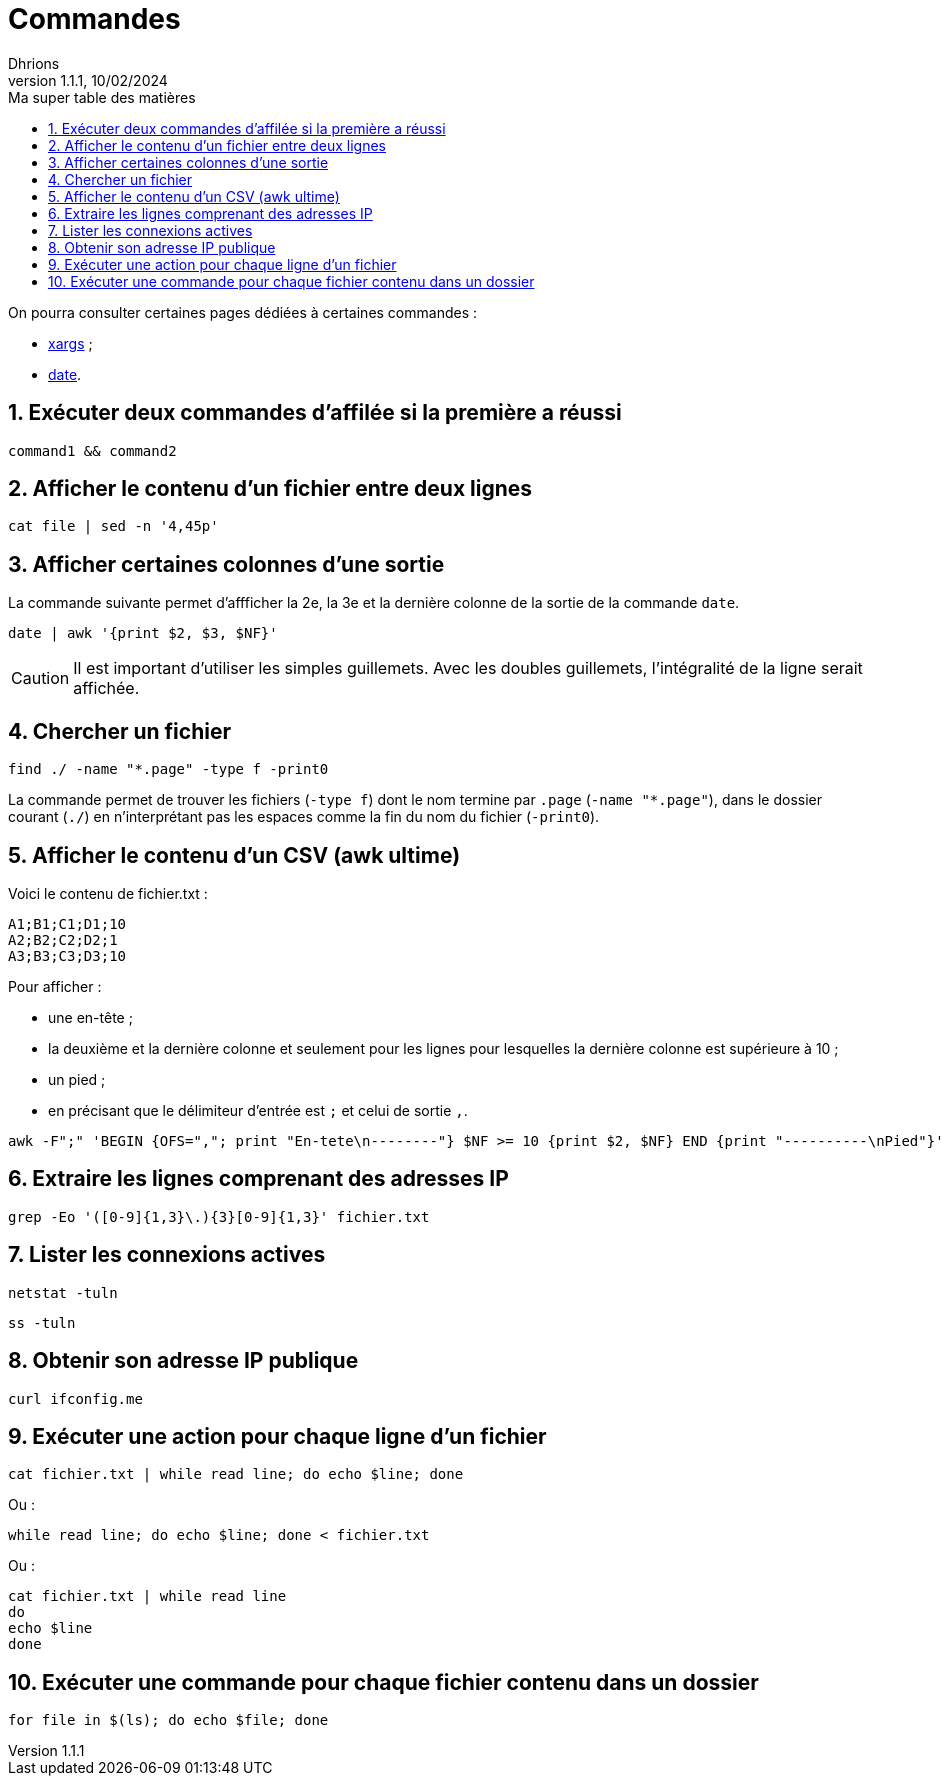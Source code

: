 = Commandes
Dhrions
Version 1.1.1, 10/02/2024
// Document attributes
:sectnums:                                                          
:toc:                                                   
:toclevels: 5  
:toc-title: Ma super table des matières
:icons: font

:description: Example AsciiDoc document                             
:keywords: AsciiDoc                                                 
:imagesdir: ./images
:iconsdir: ./icons
:stylesdir: ./styles
:scriptsdir: ./js

// Mes variables
:url-wiki: https://fr.wikipedia.org/wiki
:url-wiki-Europe-Ouest: {url-wiki}/Europe_de_l%27Ouest

On pourra consulter certaines pages dédiées à certaines commandes :

* link:./xargs/README.adoc[xargs] ;
* link:./date/README.adoc[date].

== Exécuter deux commandes d'affilée si la première a réussi

[source, bash]
----
command1 && command2
----

== Afficher le contenu d'un fichier entre deux lignes

[source, bash]
----
cat file | sed -n '4,45p'
----

== Afficher certaines colonnes d'une sortie

La commande suivante permet d'affficher la 2e, la 3e et la dernière colonne de la sortie de la commande `date`.

[source, bash]
----
date | awk '{print $2, $3, $NF}'
----

CAUTION: Il est important d'utiliser les simples guillemets. Avec les doubles guillemets, l'intégralité de la ligne serait affichée.

== Chercher un fichier

[source, bash]
----
find ./ -name "*.page" -type f -print0
----

La commande permet de trouver les fichiers (`-type f`) dont le nom termine par `.page` (`-name "*.page"`), dans le dossier courant (`./`) en n'interprétant pas les espaces comme la fin du nom du fichier (`-print0`).

== Afficher le contenu d'un CSV (awk ultime)

Voici le contenu de fichier.txt :

[source,bash]
----
A1;B1;C1;D1;10
A2;B2;C2;D2;1
A3;B3;C3;D3;10
----

Pour afficher :

- une en-tête ;
- la deuxième et la dernière colonne et seulement pour les lignes pour lesquelles la dernière colonne est supérieure à 10 ;
- un pied ;
- en précisant que le délimiteur d'entrée est `;` et celui de sortie `,`.

[source,bash]
----
awk -F";" 'BEGIN {OFS=","; print "En-tete\n--------"} $NF >= 10 {print $2, $NF} END {print "----------\nPied"}' test.txt
----

== Extraire les lignes comprenant des adresses IP

[source, bash]
----
grep -Eo '([0-9]{1,3}\.){3}[0-9]{1,3}' fichier.txt
----

== Lister les connexions actives

[source, bash]
----
netstat -tuln
----

[source, bash]
----
ss -tuln
----

== Obtenir son adresse IP publique

[source, bash]
----
curl ifconfig.me
----

== Exécuter une action pour chaque ligne d'un fichier

[source, bash]
----
cat fichier.txt | while read line; do echo $line; done
----

Ou :

[source, bash]
----
while read line; do echo $line; done < fichier.txt
----

Ou :

[source, bash]
----
cat fichier.txt | while read line
do
echo $line
done
----

== Exécuter une commande pour chaque fichier contenu dans un dossier

[source, bash]
----
for file in $(ls); do echo $file; done
----
